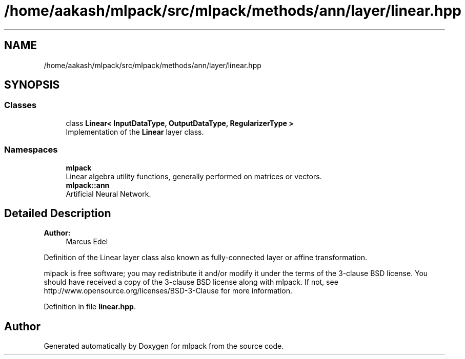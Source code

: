 .TH "/home/aakash/mlpack/src/mlpack/methods/ann/layer/linear.hpp" 3 "Sun Aug 22 2021" "Version 3.4.2" "mlpack" \" -*- nroff -*-
.ad l
.nh
.SH NAME
/home/aakash/mlpack/src/mlpack/methods/ann/layer/linear.hpp
.SH SYNOPSIS
.br
.PP
.SS "Classes"

.in +1c
.ti -1c
.RI "class \fBLinear< InputDataType, OutputDataType, RegularizerType >\fP"
.br
.RI "Implementation of the \fBLinear\fP layer class\&. "
.in -1c
.SS "Namespaces"

.in +1c
.ti -1c
.RI " \fBmlpack\fP"
.br
.RI "Linear algebra utility functions, generally performed on matrices or vectors\&. "
.ti -1c
.RI " \fBmlpack::ann\fP"
.br
.RI "Artificial Neural Network\&. "
.in -1c
.SH "Detailed Description"
.PP 

.PP
\fBAuthor:\fP
.RS 4
Marcus Edel
.RE
.PP
Definition of the Linear layer class also known as fully-connected layer or affine transformation\&.
.PP
mlpack is free software; you may redistribute it and/or modify it under the terms of the 3-clause BSD license\&. You should have received a copy of the 3-clause BSD license along with mlpack\&. If not, see http://www.opensource.org/licenses/BSD-3-Clause for more information\&. 
.PP
Definition in file \fBlinear\&.hpp\fP\&.
.SH "Author"
.PP 
Generated automatically by Doxygen for mlpack from the source code\&.
